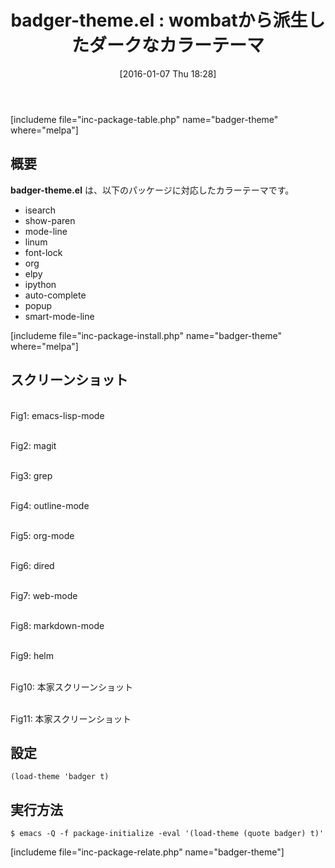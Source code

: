 #+BLOG: rubikitch
#+POSTID: 1345
#+BLOG: rubikitch
#+DATE: [2016-01-07 Thu 18:28]
#+PERMALINK: badger-theme
#+OPTIONS: toc:nil num:nil todo:nil pri:nil tags:nil ^:nil \n:t -:nil
#+ISPAGE: nil
#+DESCRIPTION:
# (progn (erase-buffer)(find-file-hook--org2blog/wp-mode))
#+BLOG: rubikitch
#+CATEGORY: ダーク
#+EL_PKG_NAME: badger-theme
#+TAGS: 
#+EL_TITLE0: wombatから派生したダークなカラーテーマ
#+EL_URL: 
#+begin: org2blog
#+TITLE: badger-theme.el : wombatから派生したダークなカラーテーマ
[includeme file="inc-package-table.php" name="badger-theme" where="melpa"]

#+end:
** 概要
*badger-theme.el* は、以下のパッケージに対応したカラーテーマです。
- isearch
- show-paren
- mode-line
- linum
- font-lock
- org
- elpy
- ipython
- auto-complete
- popup
- smart-mode-line
[includeme file="inc-package-install.php" name="badger-theme" where="melpa"]
** スクリーンショット
# (save-window-excursion (async-shell-command "emacs-test -eval '(load-theme (quote badger) t)'"))
# (progn (forward-line 1)(shell-command "screenshot-time.rb org_theme_template" t))
#+ATTR_HTML: :width 480
[[file:/r/sync/screenshots/20160107183054.png]]
Fig1: emacs-lisp-mode

#+ATTR_HTML: :width 480
[[file:/r/sync/screenshots/20160107183059.png]]
Fig2: magit

#+ATTR_HTML: :width 480
[[file:/r/sync/screenshots/20160107183101.png]]
Fig3: grep

#+ATTR_HTML: :width 480
[[file:/r/sync/screenshots/20160107183103.png]]
Fig4: outline-mode

#+ATTR_HTML: :width 480
[[file:/r/sync/screenshots/20160107183104.png]]
Fig5: org-mode

#+ATTR_HTML: :width 480
[[file:/r/sync/screenshots/20160107183106.png]]
Fig6: dired

#+ATTR_HTML: :width 480
[[file:/r/sync/screenshots/20160107183107.png]]
Fig7: web-mode

#+ATTR_HTML: :width 480
[[file:/r/sync/screenshots/20160107183109.png]]
Fig8: markdown-mode

#+ATTR_HTML: :width 480
[[file:/r/sync/screenshots/20160107183112.png]]
Fig9: helm


#+ATTR_HTML: :width 480
[[https://raw.github.com/ccann/badger-theme/master/img/python-preview.png]]
Fig10: 本家スクリーンショット

#+ATTR_HTML: :width 480
[[https://raw.github.com/ccann/badger-theme/master/img/strikethrough.png]]
Fig11: 本家スクリーンショット



** 設定
#+BEGIN_SRC fundamental
(load-theme 'badger t)
#+END_SRC

** 実行方法
#+BEGIN_EXAMPLE
$ emacs -Q -f package-initialize -eval '(load-theme (quote badger) t)'
#+END_EXAMPLE

# (progn (forward-line 1)(shell-command "screenshot-time.rb org_template" t))
[includeme file="inc-package-relate.php" name="badger-theme"]
